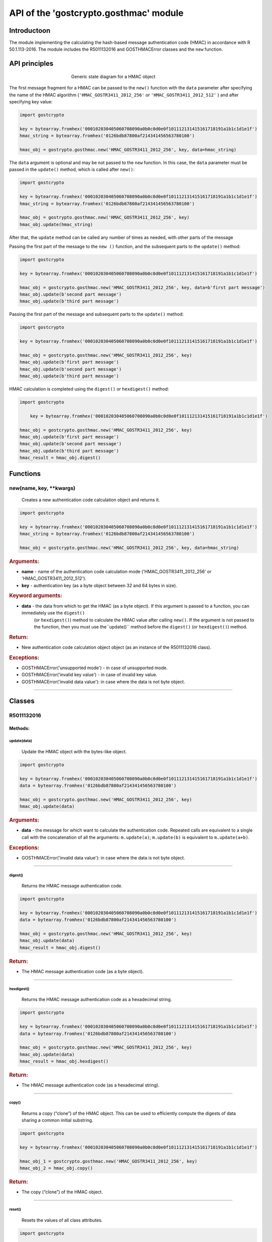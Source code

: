 API of the 'gostcrypto.gosthmac' module
=======================================

Introductoon
""""""""""""

The module implementing the calculating the hash-based message authentication code (HMAC) in accordance with R 50.1.113-2016. The module includes the R5011132016 and GOSTHMACError classes and the ``new`` function.

API principles
""""""""""""""

.. figure:: gosthmac.png
    :align: center
    :figwidth: 50%

    Generic state diagram for a HMAC object

The first message fragment for a HMAC can be passed to the ``new()`` function with the ``data`` parameter after specifying the name of the HMAC algorithm (``'HMAC_GOSTR3411_2012_256'`` or ``'HMAC_GOSTR3411_2012_512'`` ) and after specifying key value:

.. code-block:: python

    import gostcrypto

    key = bytearray.fromhex('000102030405060708090a0b0c0d0e0f101112131415161718191a1b1c1d1e1f')	
    hmac_string = bytearray.fromhex('0126bdb87800af214341456563780100')

    hmac_obj = gostrypto.gosthmac.new('HMAC_GOSTR3411_2012_256', key, data=hmac_string)

The ``data`` argument is optional and may be not passed to the ``new`` function. In this case, the ``data`` parameter must be passed in the ``update()`` method, which is called after ``new()``:

.. code-block:: python

    import gostcrypto

    key = bytearray.fromhex('000102030405060708090a0b0c0d0e0f101112131415161718191a1b1c1d1e1f')	
    hmac_string = bytearray.fromhex('0126bdb87800af214341456563780100')

    hmac_obj = gostrypto.gosthmac.new('HMAC_GOSTR3411_2012_256', key)
    hmac_obj.update(hmac_string)

After that, the ``update`` method can be called any number of times as needed, with other parts of the message

Passing the first part of the message to the ``new ()`` function, and the subsequent parts to the ``update()`` method:

.. code-block:: python

    import gostcrypto

    key = bytearray.fromhex('000102030405060708090a0b0c0d0e0f101112131415161718191a1b1c1d1e1f')
	
    hmac_obj = gostcrypto.gosthmac.new('HMAC_GOSTR3411_2012_256', key, data=b'first part message')
    hmac_obj.update(b'second part message')
    hmac_obj.update(b'third part message')

Passing the first part of the message and subsequent parts to the ``update()`` method:

.. code-block:: python

    import gostcrypto

    key = bytearray.fromhex('000102030405060708090a0b0c0d0e0f101112131415161718191a1b1c1d1e1f')

    hmac_obj = gostcrypto.gosthmac.new('HMAC_GOSTR3411_2012_256', key)
    hmac_obj.update(b'first part message')
    hmac_obj.update(b'second part message')
    hmac_obj.update(b'third part message')

HMAC calculation is completed using the ``digest()`` or ``hexdigest()`` method:

.. code-block:: python

    import gostcrypto
	
	key = bytearray.fromhex('000102030405060708090a0b0c0d0e0f101112131415161718191a1b1c1d1e1f')

    hmac_obj = gostcrypto.gosthmac.new('HMAC_GOSTR3411_2012_256', key)
    hmac_obj.update(b'first part message')
    hmac_obj.update(b'second part message')
    hmac_obj.update(b'third part message')
    hmac_result = hmac_obj.digest()

Functions
"""""""""

new(name, key, \**kwargs)
'''''''''''''''''''''''''
    Creates a new authentication code calculation object and returns it.

.. code-block:: python

    import gostcrypto

    key = bytearray.fromhex('000102030405060708090a0b0c0d0e0f101112131415161718191a1b1c1d1e1f')
    hmac_string = bytearray.fromhex('0126bdb87800af214341456563780100')

    hmac_obj = gostcrypto.gosthmac.new('HMAC_GOSTR3411_2012_256', key, data=hmac_string)

.. rubric:: **Arguments:**

- **name** - name of the authentication code calculation mode ('HMAC_GOSTR3411_2012_256' or 'HMAC_GOSTR3411_2012_512').
- **key** - authentication key (as a byte object between 32 and 64 bytes in size).

.. rubric:: **Keyword arguments:**

- **data** - the data from which to get the HMAC (as a byte object).  If this argument is passed to a function, you can immediately use the ``digest()``
    (or ``hexdigest()``) method to calculate the HMAC value after calling ``new()``. If the argument is not passed to the function, then you must use the``update()`` method before the ``digest()`` (or ``hexdigest()``) method.

.. rubric:: **Return:**

- New authentication code calculation object object (as an instance of the R5011132016 class).

.. rubric:: **Exceptions:**

- GOSTHMACError('unsupported mode') - in case of unsupported mode.
- GOSTHMACError('invalid key value') - in case of invalid key value.
- GOSTHMACError('invalid data value'): in case where the data is not byte object.

*****

Classes
"""""""

R5011132016
'''''''''''

Methods:
--------

update(data)
~~~~~~~~~~~~
    Update the HMAC object with the bytes-like object.

.. code-block:: python

    import gostcrypto

    key = bytearray.fromhex('000102030405060708090a0b0c0d0e0f101112131415161718191a1b1c1d1e1f')
    data = bytearray.fromhex('0126bdb87800af214341456563780100')

    hmac_obj = gostcrypto.gosthmac.new('HMAC_GOSTR3411_2012_256', key)
    hmac_obj.update(data)

.. rubric:: **Arguments:**

- **data** - the message for which want to calculate the authentication code. Repeated calls are equivalent to a single call with the concatenation of all the arguments: ``m.update(a)``; ``m.update(b)`` is equivalent to ``m.update(a+b)``.

.. rubric:: **Exceptions:**

- GOSTHMACError('invalid data value'): in case where the data is not byte object.

*****

digest()
~~~~~~~~
    Returns the HMAC message authentication code.

.. code-block:: python

    import gostcrypto

    key = bytearray.fromhex('000102030405060708090a0b0c0d0e0f101112131415161718191a1b1c1d1e1f')
    data = bytearray.fromhex('0126bdb87800af214341456563780100')

    hmac_obj = gostcrypto.gosthmac.new('HMAC_GOSTR3411_2012_256', key)
    hmac_obj.update(data)
    hmac_result = hmac_obj.digest()

.. rubric:: **Return:**

- The HMAC message authentication code (as a byte object).

*****

hexdigest()
~~~~~~~~~~~
    Returns the HMAC message authentication code as a hexadecimal string.

.. code-block:: python

    import gostcrypto

    key = bytearray.fromhex('000102030405060708090a0b0c0d0e0f101112131415161718191a1b1c1d1e1f')
    data = bytearray.fromhex('0126bdb87800af214341456563780100')

    hmac_obj = gostcrypto.gosthmac.new('HMAC_GOSTR3411_2012_256', key)
    hmac_obj.update(data)
    hmac_result = hmac_obj.hexdigest()

.. rubric:: **Return:**

- The HMAC message authentication code (as a hexadecimal string).

*****

copy()
~~~~~~
    Returns a copy (“clone”) of the HMAC object. This can be used to efficiently compute the digests of data sharing a common initial substring.

.. code-block:: python

    import gostcrypto

    key = bytearray.fromhex('000102030405060708090a0b0c0d0e0f101112131415161718191a1b1c1d1e1f')

    hmac_obj_1 = gostcrypto.gosthmac.new('HMAC_GOSTR3411_2012_256', key)
    hmac_obj_2 = hmac_obj.copy()

.. rubric:: **Return:**

- The copy (“clone”) of the HMAC object.

*****

reset()
~~~~~~~
    Resets the values of all class attributes.

.. code-block:: python

    import gostcrypto

    key = bytearray.fromhex('000102030405060708090a0b0c0d0e0f101112131415161718191a1b1c1d1e1f')
    data_1 = bytearray.fromhex('0126bdb87800af214341456563780100')
    data_2 = bytearray.fromhex('43414565637801000126bdb87800af21')
    	
    hmac_obj = gostcrypto.gosthmac.new('HMAC_GOSTR3411_2012_256', key)
    hmac_obj.update(data_1)
    hmac_result_1 = hmac_obj.hexdigest()
    hmac_obj.reset()
    hmac_obj.update(data_2)
    hmac_result_2 = hmac_obj.hexdigest()

*****

clear()
~~~~~~~
    Сlears the key value.

.. code-block:: python

    import gostcrypto

    key = bytearray.fromhex('000102030405060708090a0b0c0d0e0f101112131415161718191a1b1c1d1e1f')

    hmac_obj = gostcrypto.gosthmac.new('HMAC_GOSTR3411_2012_256', key)
    hmac_obj.clear()

*****

Attributes:
-----------

digest_size
~~~~~~~~~~~
    An integer value of the size of the resulting HMAC digest in bytes.

.. code-block:: python

    import gostcrypto

    key = bytearray.fromhex('000102030405060708090a0b0c0d0e0f101112131415161718191a1b1c1d1e1f')

    hmac_obj = gostcrypto.gosthmac.new('HMAC_GOSTR3411_2012_256', key)
    digest_size = hmac_obj.digest_size

*****

block_size
~~~~~~~~~~~
    An integer value the internal block size of the hash algorithm in bytes.

.. code-block:: python

    import gostcrypto

    key = bytearray.fromhex('000102030405060708090a0b0c0d0e0f101112131415161718191a1b1c1d1e1f')

    hmac_obj = gostcrypto.gosthmac.new('HMAC_GOSTR3411_2012_256', key)
    block_size = hmac_obj.block_size
	
*****

name
~~~~
    A text string is the name of the authentication code calculation algorithm (``'HMAC_GOSTR3411_2012_256'`` or ``'HMAC_GOSTR3411_2012_512'``).

.. code-block:: python

    import gostcrypto

    key = bytearray.fromhex('000102030405060708090a0b0c0d0e0f101112131415161718191a1b1c1d1e1f')

    hmac_obj = gostcrypto.gosthmac.new('HMAC_GOSTR3411_2012_256', key)
    hmac_name = hmac_obj.name

*****

GOSTHMACError
'''''''''''''
    The class that implements exceptions.

.. code-block:: python

    import gostcrypto

    key = bytearray.fromhex('000102030405060708090a0b0c0d0e0f101112131415161718191a1b1c1d1e1f')
    data = bytearray.fromhex('0126bdb87800af214341456563780100')

    try:
        hmac_obj = gostcrypto.gosthmac.new('HMAC_GOSTR3411_2012_256', key)
        hmac_obj.update(data)
    except gostcrypto.gosthmac.GOSTHMACError as err:
        print(err)
    else:
        hmac_result = hmac_obj.digest()

Exception types:

- ``unsupported mode`` - in case of unsupported mode.
- ``invalid key value`` - in case of invalid key value.
- ``invalid data value`` - in case where the data is not byte object.

Example of use
""""""""""""""

Getting a HMAC for a string
'''''''''''''''''''''''''''

.. code-block:: python

    import gostcrypto

    key = bytearray.fromhex('000102030405060708090a0b0c0d0e0f1011121315161718191a1b1c1d1e1f')
    data = bytearray.fromhex('0126bdb87800af214341456563780100')

    hmac_obj = gostcrypto.gosthmac.new('HMAC_GOSTR3411_2012_256', key, data=data)
    hmac_result = hmac_obj.digest()

Getting a HMAC for a file
'''''''''''''''''''''''''

In this case the ``buffer_size`` value must be a multiple of the ``block_size`` value.

.. code-block:: python

    import gostcrypto

    key = bytearray.fromhex('000102030405060708090a0b0c0d0e0f1011121315161718191a1b1c1d1e1f')
    data = bytearray.fromhex('0126bdb87800af214341456563780100')

    hmac_obj = gostcrypto.gosthmac.new('HMAC_GOSTR3411_2012_256', key, data=data)
    hmac_result = hmac_obj.digest()
